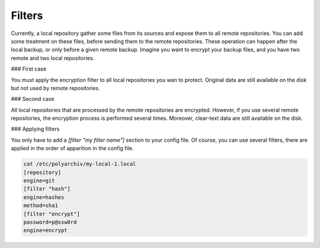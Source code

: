 Filters
=======

Currently, a local repository gather some files from its sources and expose them to all remote repositories.
You can add some treatment on these files, before sending them to the remote repositories.
These operation can happen after the local backup, or only before a given remote backup.
Imagine you want to encrypt your backup files, and you have two remote and two local repositories.

### First case

You must apply the encryption filter to all local repositories you wan to protect.
Original data are still available on the disk but not used by remote repositories.

### Second case

All local repositories that are processed by the remote repositories are encrypted.
However, if you use several remote repositories, the encryption process is performed several times.
Moreover, clear-text data are still available on the disk.

### Applying filters

You only have to add a `[filter "my filter name"]` section to your config file.
Of course, you can use several filters, there are applied in the order of apparition in the config file.

.. code-block:: bash

  cat /etc/polyarchiv/my-local-1.local
  [repository]
  engine=git
  [filter "hash"]
  engine=hashes
  method=sha1
  [filter "encrypt"]
  password=p@ssw0rd
  engine=encrypt

